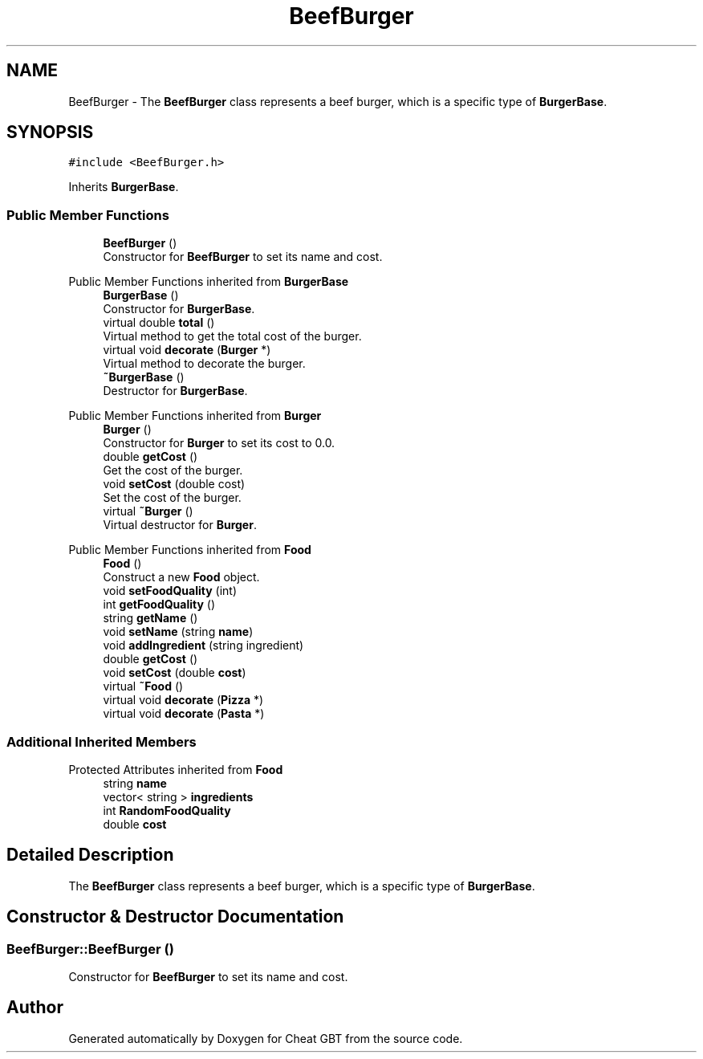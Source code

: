 .TH "BeefBurger" 3 "Cheat GBT" \" -*- nroff -*-
.ad l
.nh
.SH NAME
BeefBurger \- The \fBBeefBurger\fP class represents a beef burger, which is a specific type of \fBBurgerBase\fP\&.  

.SH SYNOPSIS
.br
.PP
.PP
\fC#include <BeefBurger\&.h>\fP
.PP
Inherits \fBBurgerBase\fP\&.
.SS "Public Member Functions"

.in +1c
.ti -1c
.RI "\fBBeefBurger\fP ()"
.br
.RI "Constructor for \fBBeefBurger\fP to set its name and cost\&. "
.in -1c

Public Member Functions inherited from \fBBurgerBase\fP
.in +1c
.ti -1c
.RI "\fBBurgerBase\fP ()"
.br
.RI "Constructor for \fBBurgerBase\fP\&. "
.ti -1c
.RI "virtual double \fBtotal\fP ()"
.br
.RI "Virtual method to get the total cost of the burger\&. "
.ti -1c
.RI "virtual void \fBdecorate\fP (\fBBurger\fP *)"
.br
.RI "Virtual method to decorate the burger\&. "
.ti -1c
.RI "\fB~BurgerBase\fP ()"
.br
.RI "Destructor for \fBBurgerBase\fP\&. "
.in -1c

Public Member Functions inherited from \fBBurger\fP
.in +1c
.ti -1c
.RI "\fBBurger\fP ()"
.br
.RI "Constructor for \fBBurger\fP to set its cost to 0\&.0\&. "
.ti -1c
.RI "double \fBgetCost\fP ()"
.br
.RI "Get the cost of the burger\&. "
.ti -1c
.RI "void \fBsetCost\fP (double cost)"
.br
.RI "Set the cost of the burger\&. "
.ti -1c
.RI "virtual \fB~Burger\fP ()"
.br
.RI "Virtual destructor for \fBBurger\fP\&. "
.in -1c

Public Member Functions inherited from \fBFood\fP
.in +1c
.ti -1c
.RI "\fBFood\fP ()"
.br
.RI "Construct a new \fBFood\fP object\&. "
.ti -1c
.RI "void \fBsetFoodQuality\fP (int)"
.br
.ti -1c
.RI "int \fBgetFoodQuality\fP ()"
.br
.ti -1c
.RI "string \fBgetName\fP ()"
.br
.ti -1c
.RI "void \fBsetName\fP (string \fBname\fP)"
.br
.ti -1c
.RI "void \fBaddIngredient\fP (string ingredient)"
.br
.ti -1c
.RI "double \fBgetCost\fP ()"
.br
.ti -1c
.RI "void \fBsetCost\fP (double \fBcost\fP)"
.br
.ti -1c
.RI "virtual \fB~Food\fP ()"
.br
.ti -1c
.RI "virtual void \fBdecorate\fP (\fBPizza\fP *)"
.br
.ti -1c
.RI "virtual void \fBdecorate\fP (\fBPasta\fP *)"
.br
.in -1c
.SS "Additional Inherited Members"


Protected Attributes inherited from \fBFood\fP
.in +1c
.ti -1c
.RI "string \fBname\fP"
.br
.ti -1c
.RI "vector< string > \fBingredients\fP"
.br
.ti -1c
.RI "int \fBRandomFoodQuality\fP"
.br
.ti -1c
.RI "double \fBcost\fP"
.br
.in -1c
.SH "Detailed Description"
.PP 
The \fBBeefBurger\fP class represents a beef burger, which is a specific type of \fBBurgerBase\fP\&. 
.SH "Constructor & Destructor Documentation"
.PP 
.SS "BeefBurger::BeefBurger ()"

.PP
Constructor for \fBBeefBurger\fP to set its name and cost\&. 

.SH "Author"
.PP 
Generated automatically by Doxygen for Cheat GBT from the source code\&.
